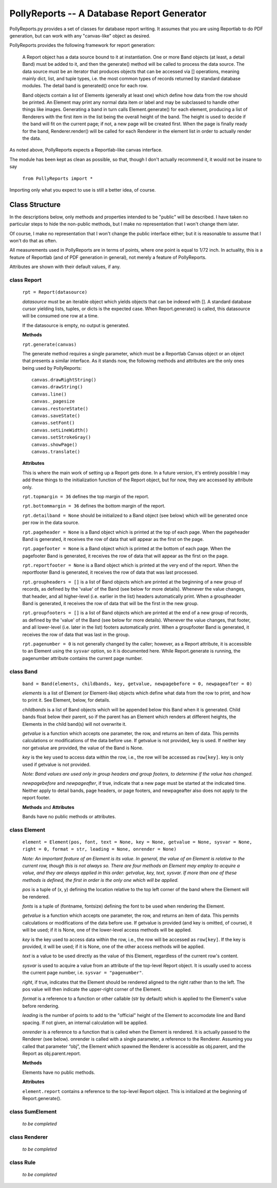 ===========================================
PollyReports -- A Database Report Generator
===========================================

PollyReports.py provides a set of classes for database report writing.  It
assumes that you are using Reportlab to do PDF generation, but can work with
any "canvas-like" object as desired.

PollyReports provides the following framework for report generation:

 A Report object has a data source bound to it at instantiation.  One or more
 Band objects (at least, a detail Band) must be added to it, and then the
 generate() method will be called to process the data source.  The data source
 must be an iterator that produces objects that can be accessed via []
 operations, meaning mainly dict, list, and tuple types, i.e. the most common
 types of records returned by standard database modules.  The detail band is
 generated() once for each row.

 Band objects contain a list of Elements (generally at least one) which define
 how data from the row should be printed.  An Element may print any normal data
 item or label and may be subclassed to handle other things like images.
 Generating a band in turn calls Element.generate() for each element, producing
 a list of Renderers with the first item in the list being the overall height of
 the band.  The height is used to decide if the band will fit on the current
 page; if not, a new page will be created first.  When the page is finally ready
 for the band, Renderer.render() will be called for each Renderer in the element
 list in order to actually render the data.

As noted above, PollyReports expects a Reportlab-like canvas interface.  

The module has been kept as clean as possible, so that, though I don't actually
recommend it, it would not be insane to say

    ``from PollyReports import *``

Importing only what you expect to use is still a better idea, of course.

Class Structure
===============

In the descriptions below, only methods and properties intended to be "public"
will be described.  I have taken no particular steps to hide the non-public
methods, but I make no representation that I won't change them later.

Of course, I make no representation that I won't change the public interface
either; but it is reasonable to assume that I won't do that as often.

All measurements used in PollyReports are in terms of points, where one point
is equal to 1/72 inch.  In actuality, this is a feature of Reportlab (and of
PDF generation in general), not merely a feature of PollyReports.

Attributes are shown with their default values, if any.

class Report
------------

    ``rpt = Report(datasource)``

    *datasource* must be an iterable object which yields objects that
    can be indexed with [].  A standard database cursor yielding
    lists, tuples, or dicts is the expected case.  When Report.generate()
    is called, this datasource will be consumed one row at a time.

    If the datasource is empty, no output is generated.

    **Methods**

    ``rpt.generate(canvas)``

    The generate method requires a single parameter, which must be a
    Reportlab Canvas object or an object that presents a similar interface.
    As it stands now, the following methods and attributes are the only
    ones being used by PollyReports::

        canvas.drawRightString()
        canvas.drawString()
        canvas.line()
        canvas._pagesize
        canvas.restoreState()
        canvas.saveState()
        canvas.setFont()
        canvas.setLineWidth()
        canvas.setStrokeGray()
        canvas.showPage()
        canvas.translate()

    **Attributes**

    This is where the main work of setting up a Report gets done.
    In a future version, it's entirely possible I may add these things
    to the initialization function of the Report object, but for now,
    they are accessed by attribute only.

    ``rpt.topmargin = 36`` defines the top margin of the report.

    ``rpt.bottommargin = 36`` defines the bottom margin of the report.

    ``rpt.detailband = None`` should be initialized to a Band object (see below)
    which will be generated once per row in the data source.

    ``rpt.pageheader = None`` is a Band object which is printed at the top
    of each page. When the pageheader Band is generated, it receives the
    row of data that will appear as the first on the page.

    ``rpt.pagefooter = None`` 
    is a Band object which is printed at the bottom
    of each page. When the pagefooter Band is generated, it receives the
    row of data that will appear as the first on the page.

    ``rpt.reportfooter = None``
    is a Band object which is printed at the very end of the report.
    When the reportfooter Band is generated, it receives the
    row of data that was last processed.

    ``rpt.groupheaders = []``
    is a list of Band objects which are printed at the beginning of a new
    group of records, as defined by the 'value' of the Band (see below for
    more details).  Whenever the value changes, that header, and all higher-level
    (i.e. earlier in the list) headers automatically print.
    When a groupheader Band is generated, it receives the
    row of data that will be the first in the new group.

    ``rpt.groupfooters = []``
    is a list of Band objects which are printed at the end of a new
    group of records, as defined by the 'value' of the Band (see below for
    more details).  Whenever the value changes, that footer, and all lower-level
    (i.e. later in the list) footers automatically print.
    When a groupfooter Band is generated, it receives the
    row of data that was last in the group.

    ``rpt.pagenumber = 0`` is not generally changed by the caller; however,
    as a Report attribute, it is accessible to an Element using the ``sysvar``
    option, so it is documented here.  While Report.generate is running,
    the pagenumber attribute contains the current page number.

class Band
----------

    ``band = Band(elements, childbands, key, getvalue, newpagebefore = 0, newpageafter = 0)``

    *elements* is a list of Element (or Element-like) objects which define what data from 
    the row to print, and how to print it.  See Element, below, for details.

    *childbands* is a list of Band objects which will be appended below this Band when
    it is generated.  Child bands float below their parent, so if the parent has an
    Element which renders at different heights, the Elements in the child band(s) will 
    not overwrite it.
    
    *getvalue* is a function which accepts one parameter, the row, and returns an
    item of data.  This permits calculations or modifications of the data before use.
    If getvalue is not provided, key is used.
    If neither key nor getvalue are provided, the value of the Band is None.

    *key* is the key used to access data within the row, i.e., the row will be
    accessed as ``row[key]``.  key is only used if getvalue is not provided.

    *Note: Band values are used only in group headers and group footers, to determine
    if the value has changed.*

    *newpagebefore* and *newpageafter*, if true, indicate that a new page must
    be started at the indicated time.
    Neither apply to detail bands, page headers, or page footers, and newpageafter 
    also does not apply to the report footer.

    **Methods** and **Attributes**

    Bands have no public methods or attributes.

class Element
-------------

    ``element = Element(pos, font, text = None, key = None, getvalue = None, 
    sysvar = None, right = 0, format = str, leading = None, onrender = None)``

    *Note: An important feature of an Element is its value.  In general, the value
    of an Element is relative to the current row, though this is not always so.
    There are four methods an Element may employ to acquire a value, and they
    are always applied in this order: getvalue, key, text, sysvar.  If more than
    one of these methods is defined, the first in order is the only one which will
    be applied.*

    *pos* is a tuple of (x, y) defining the location relative to the top left
    corner of the band where the Element will be rendered.

    *fonts* is a tuple of (fontname, fontsize) defining the font to be used
    when rendering the Element.

    *getvalue* is a function which accepts one parameter, the row, and returns an
    item of data.  This permits calculations or modifications of the data before use.
    If getvalue is provided (and key is omitted, of course), it will be used; if it is
    None, one of the lower-level access methods will be applied.

    *key* is the key used to access data within the row, i.e., the row will be
    accessed as ``row[key]``.  If the key is provided, it will be used; if it is None,
    one of the other access methods will be applied.

    *text* is a value to be used directly as the value of this Element, regardless
    of the current row's content.

    *sysvar* is used to acquire a value from an attribute of the top-level Report
    object.  It is usually used to access the current page number, i.e. ``sysvar = "pagenumber"``.

    *right*, if true, indicates that the Element should be rendered aligned to the right
    rather than to the left.  The pos value will then indicate the upper-right corner
    of the Element.

    *format* is a reference to a function or other callable (str by default) which
    is applied to the Element's value before rendering.

    *leading* is the number of points to add to the "official" height of the Element
    to accomodate line and Band spacing.  If not given, an internal calculation will be applied.

    *onrender* is a reference to a function that is called when the Element is
    rendered.  It is actually passed to the Renderer (see below).  onrender is
    called with a single parameter, a reference to the Renderer.  Assuming you
    called that parameter “obj”, the Element which spawned the Renderer is
    accessible as obj.parent, and the Report as obj.parent.report.

    **Methods**

    Elements have no public methods.

    **Attributes**

    ``element.report`` contains a reference to the top-level Report object.
    This is initialized at the beginning of Report.generate().

class SumElement
----------------

    *to be completed*

class Renderer
--------------

    *to be completed*

class Rule
----------

    *to be completed*

